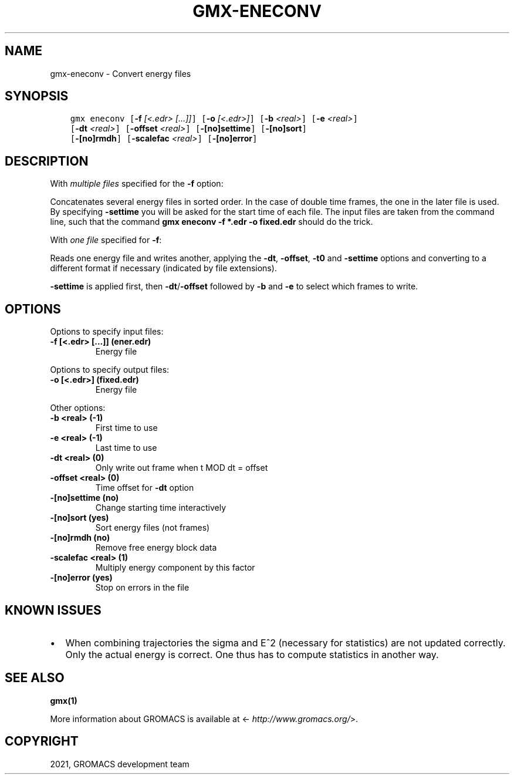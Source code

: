 .\" Man page generated from reStructuredText.
.
.TH "GMX-ENECONV" "1" "Nov 05, 2021" "2021.4" "GROMACS"
.SH NAME
gmx-eneconv \- Convert energy files
.
.nr rst2man-indent-level 0
.
.de1 rstReportMargin
\\$1 \\n[an-margin]
level \\n[rst2man-indent-level]
level margin: \\n[rst2man-indent\\n[rst2man-indent-level]]
-
\\n[rst2man-indent0]
\\n[rst2man-indent1]
\\n[rst2man-indent2]
..
.de1 INDENT
.\" .rstReportMargin pre:
. RS \\$1
. nr rst2man-indent\\n[rst2man-indent-level] \\n[an-margin]
. nr rst2man-indent-level +1
.\" .rstReportMargin post:
..
.de UNINDENT
. RE
.\" indent \\n[an-margin]
.\" old: \\n[rst2man-indent\\n[rst2man-indent-level]]
.nr rst2man-indent-level -1
.\" new: \\n[rst2man-indent\\n[rst2man-indent-level]]
.in \\n[rst2man-indent\\n[rst2man-indent-level]]u
..
.SH SYNOPSIS
.INDENT 0.0
.INDENT 3.5
.sp
.nf
.ft C
gmx eneconv [\fB\-f\fP \fI[<.edr> [...]]\fP] [\fB\-o\fP \fI[<.edr>]\fP] [\fB\-b\fP \fI<real>\fP] [\fB\-e\fP \fI<real>\fP]
            [\fB\-dt\fP \fI<real>\fP] [\fB\-offset\fP \fI<real>\fP] [\fB\-[no]settime\fP] [\fB\-[no]sort\fP]
            [\fB\-[no]rmdh\fP] [\fB\-scalefac\fP \fI<real>\fP] [\fB\-[no]error\fP]
.ft P
.fi
.UNINDENT
.UNINDENT
.SH DESCRIPTION
.sp
With \fImultiple files\fP specified for the \fB\-f\fP option:
.sp
Concatenates several energy files in sorted order.
In the case of double time frames, the one
in the later file is used. By specifying \fB\-settime\fP you will be
asked for the start time of each file. The input files are taken
from the command line,
such that the command \fBgmx eneconv \-f *.edr \-o fixed.edr\fP should do
the trick.
.sp
With \fIone file\fP specified for \fB\-f\fP:
.sp
Reads one energy file and writes another, applying the \fB\-dt\fP,
\fB\-offset\fP, \fB\-t0\fP and \fB\-settime\fP options and
converting to a different format if necessary (indicated by file
extensions).
.sp
\fB\-settime\fP is applied first, then \fB\-dt\fP/\fB\-offset\fP
followed by \fB\-b\fP and \fB\-e\fP to select which frames to write.
.SH OPTIONS
.sp
Options to specify input files:
.INDENT 0.0
.TP
.B \fB\-f\fP [<.edr> […]] (ener.edr)
Energy file
.UNINDENT
.sp
Options to specify output files:
.INDENT 0.0
.TP
.B \fB\-o\fP [<.edr>] (fixed.edr)
Energy file
.UNINDENT
.sp
Other options:
.INDENT 0.0
.TP
.B \fB\-b\fP <real> (\-1)
First time to use
.TP
.B \fB\-e\fP <real> (\-1)
Last time to use
.TP
.B \fB\-dt\fP <real> (0)
Only write out frame when t MOD dt = offset
.TP
.B \fB\-offset\fP <real> (0)
Time offset for \fB\-dt\fP option
.TP
.B \fB\-[no]settime\fP  (no)
Change starting time interactively
.TP
.B \fB\-[no]sort\fP  (yes)
Sort energy files (not frames)
.TP
.B \fB\-[no]rmdh\fP  (no)
Remove free energy block data
.TP
.B \fB\-scalefac\fP <real> (1)
Multiply energy component by this factor
.TP
.B \fB\-[no]error\fP  (yes)
Stop on errors in the file
.UNINDENT
.SH KNOWN ISSUES
.INDENT 0.0
.IP \(bu 2
When combining trajectories the sigma and E^2 (necessary for statistics) are not updated correctly. Only the actual energy is correct. One thus has to compute statistics in another way.
.UNINDENT
.SH SEE ALSO
.sp
\fBgmx(1)\fP
.sp
More information about GROMACS is available at <\fI\%http://www.gromacs.org/\fP>.
.SH COPYRIGHT
2021, GROMACS development team
.\" Generated by docutils manpage writer.
.
